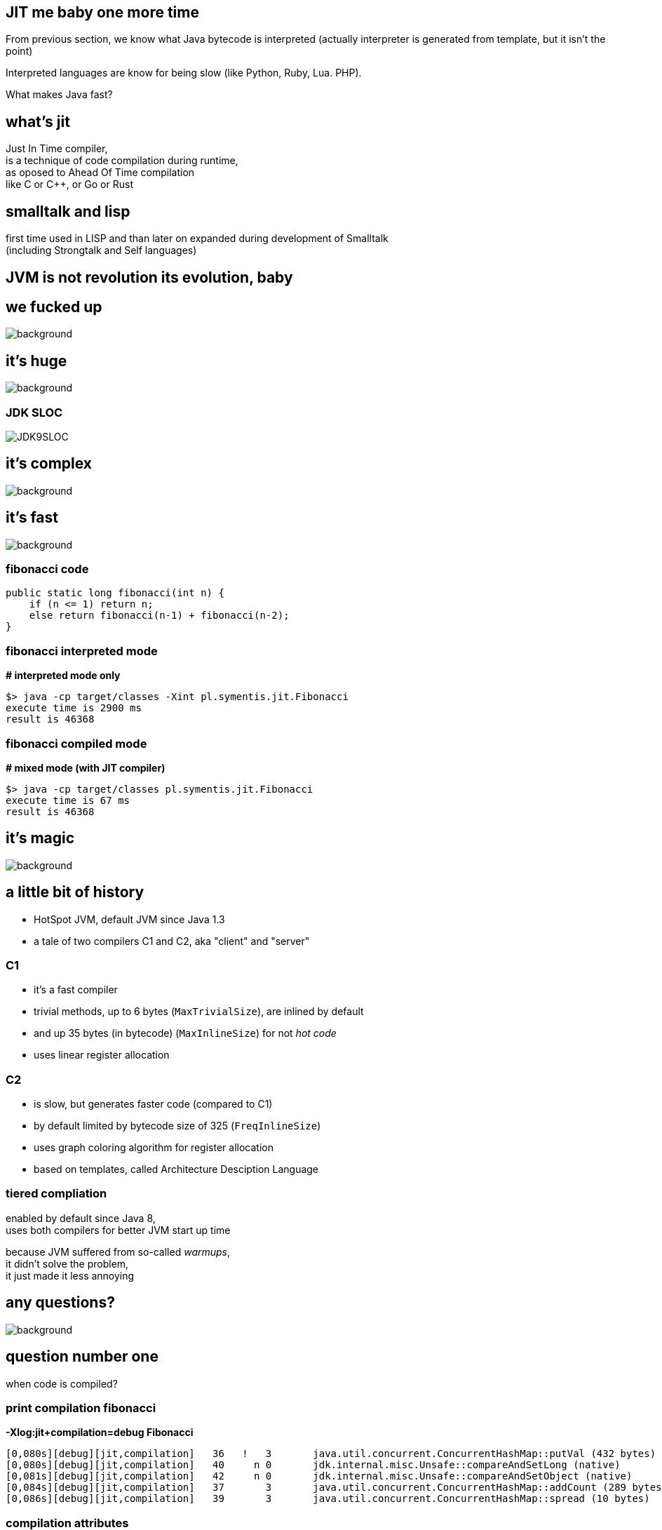 == JIT me baby one more time

From previous section, we know what Java bytecode is interpreted
(actually interpreter is generated from template, but it isn't the point)

Interpreted languages are know for being slow (like Python, Ruby, Lua. PHP).

What makes Java fast?

== what's jit

Just In Time compiler, +
is a technique of code compilation during runtime, +
as oposed to Ahead Of Time compilation +
like C or C++, or Go or Rust

[%notille]
== smalltalk and lisp

first time used in LISP and than later on expanded during development of
Smalltalk +
(including Strongtalk and Self languages)

== JVM is not revolution its evolution, baby


[%notitle]
== we fucked up

image::Cif5ryKUUAAiSSJ.jpg[background, size=contain]

[role=highlight_title]
== it's huge

image::lhc10.jpg[background, size=cover]

[%notitle]
=== JDK SLOC

image::JDK9SLOC.png[]

[role=highlight_title]
== it's complex

image::cms_detector_web_1024.jpg[background, size=cover]

[role=highlight_title]
== it's fast

image::lhc-particle-collision-523875355-f.jpg[background, size=cover]

[%notitle]
=== fibonacci code

[source,java]
----
public static long fibonacci(int n) {
    if (n <= 1) return n;
    else return fibonacci(n-1) + fibonacci(n-2);
}
----

[%notitle]
=== fibonacci interpreted mode

*# interpreted mode only*

 $> java -cp target/classes -Xint pl.symentis.jit.Fibonacci
 execute time is 2900 ms
 result is 46368

[%notitle]
=== fibonacci compiled mode

*# mixed mode (with JIT compiler)*

 $> java -cp target/classes pl.symentis.jit.Fibonacci
 execute time is 67 ms
 result is 46368

[role="highlight_title"]
== it's magic

image::bbb.jpg[background, size=cover]

== a little bit of history

* HotSpot JVM, default JVM since Java 1.3
* a tale of two compilers C1 and C2, aka "client" and "server"

=== C1

* it's a fast compiler
* trivial methods, up to 6 bytes (`MaxTrivialSize`), are inlined by default
* and up 35 bytes (in bytecode) (`MaxInlineSize`) for not _hot code_
* uses linear register allocation

=== C2

* is slow, but generates faster code (compared to C1)
* by default limited by bytecode size of 325 (`FreqInlineSize`)
* uses graph coloring algorithm for register allocation
* based on templates, called Architecture Desciption Language

=== tiered compliation

enabled by default since Java 8, +
uses both compilers for better JVM start up time

because JVM suffered from so-called _warmups_, +
it didn't solve the problem, +
it just made it less annoying

[role=highlight_title]
== any questions?

image::kdLCmqOWPMOSQ.gif[background, size=cover]

== question number one

when code is compiled?

[%notitle]
=== print compilation fibonacci

*-Xlog:jit+compilation=debug Fibonacci*

[source]
--
[0,080s][debug][jit,compilation]   36   !   3       java.util.concurrent.ConcurrentHashMap::putVal (432 bytes)
[0,080s][debug][jit,compilation]   40     n 0       jdk.internal.misc.Unsafe::compareAndSetLong (native)   
[0,081s][debug][jit,compilation]   42     n 0       jdk.internal.misc.Unsafe::compareAndSetObject (native)   
[0,084s][debug][jit,compilation]   37       3       java.util.concurrent.ConcurrentHashMap::addCount (289 bytes)
[0,086s][debug][jit,compilation]   39       3       java.util.concurrent.ConcurrentHashMap::spread (10 bytes)
--

=== compilation attributes

* %: The compilation is OSR
* s: The method is synchronized
* !: The method has an exception handler
* b: Compilation occurred in blocking mode
* n: Compilation occurred for a wrapper to a native method

=== compilation level

* 0: interpreter
* 1: C1 with full optimization (no profiling)
* 2: C1 with invocation and backedge counters
* 3: C1 with full profiling (level 2 and `MethodData`)
* 4: C2 Godspeed You!

=== profiling?

[%notitle]
=== profiling explained

JIT (and interpreter) +
use `MethodCounter` and `MethodData` +
to record invocations and other profiler data +
(backedges, call sites profile, taken branches)


=== !

https://github.com/openjdk/jdk11/blob/master/src/hotspot/share/oops/methodData.hpp[src/hotspot/share/oops/methodData.hpp]


=== which leads to a next question

== question number two

what code gets compiled?

=== a hot code

a code which has reached invocation thresholds

2000 invocations for C1 +
10000 invocations for C2

(and trivial methods)

=== compiler flags

`-XX:+TieredCompilation`:: Enables tiered compilation
`-XX:+TieredStopAtLevel=`:: Stop at given compilation level
`-XX:Tier4InvocationThreshold=`,`-XX:Tier3MinInvocationThreshold=`:: minimum invocation of methods at which compiler is invoked
`Tier3BackEdgeThreshold`,`Tier4BackEdgeThreshold`:: Back edge threshold at which tier OSR compilation is invoked

== compiler policy

of course it is all more complex

https://stackoverflow.com/questions/35601841/how-does-the-jvm-decided-to-jit-compile-a-method-categorize-a-method-as-hot[How does the JVM decided to JIT-compile a method (categorize a method as "hot")?]

https://github.com/openjdk/jdk11/blob/master/src/hotspot/share/runtime/simpleThresholdPolicy.hpp[src/hotspot/share/runtime/simpleThresholdPolicy.hpp]

== compiler queues and workers

HotSpot runs set of threads which compile your code in a background

== code cache

== question number three

what does it make it so fast?

=== optimizations

optimizations are driven by hardware +
which is designed +
with these two design constraints in mind

[role="highlight_title"]
== the world is a magnetic tape

image::audio-cassette.jpg[background, size=cover]

[%notitle]
=== inlining

*inlining* +
*branch prediction* +
*type profile* (specific for OO languages)

[role="highlight_title"]
== data locality

image::messy-desk_2637008b.jpg[background, size=cover]

[%notitle]
=== escape analisys

*escape analisys* +
*&* +
*register allocation*

[role="highlight_title]
== inlining: expanding optimizations horizon

image::horizon-013.jpg[background]

[%notitle]
=== null check folding example

[source,java]
----
public static void assertNotNull(Object obj) {
  if (obj == null) {
    out.println(format("%s is null", obj));
  }
}

public void nullCheckFolding() {
  assertNotNull(this);
}
----

=== !

don't mix it with null check elimination (in next chapter)

[%notitle]
=== null check folding flags

-Xlog:jit+inlining=debug

[%notitle]
=== after inline

[source,java]
----
public void nullCheckFolding() {
  if (this == null) {
    out.println(format("%s is null", obj));
  }
}
----

[%notitle]
=== null check folding

[source,java]
----
public void nullCheckFolding() {
  if (false) {
    out.println(format("%s is null", obj));
  }
}
----

[%notitle]
=== dead code elimination

[source,java]
----
public void nullCheckFolding() {
}
----

[role="highlight_title]
== we need to go deeper

image::cave-light-2.gif[background, size=cover]

=== eye of the beholder

HotSpot DISassembler aka hsdis and compiler flags

[%notitle]
=== null check folding assembly flags

  -XX:+UnlockDiagnosticVMOptions +
  -Xlog:jit+inlining=debug
  -XX:CompileCommand="print,*NullCheckFolding.nullCheckFolding"

=== PrintAssembly and CompileCommand

[%notitle]
=== disassembled null check folding

[source,nasm]
----
sub    $0x18,%rsp
mov    %rbp,0x10(%rsp)    ;*synchronization entry
                              ; - NullCheckFolding::nullCheckFolding@-1 (line 19)

add    $0x10,%rsp
pop    %rbp
test   %eax,0x16b74929(%rip)        # 0x00007f6cd3c86000
                                                ;   {poll_return}
retq
----

=== links to how to read assembly, function calling conventions and assembly 101

// TODO describe function-calling conventions http://unixwiz.net/techtips/win32-callconv-asm.html

[role="highlight_title"]
== JIT is speculating

image::tumblr_nu2sk1SnbJ1snwccbo2_500.gif[background]

[%notitle]
=== JIT is speculating explained

JIT does not only compiles hot methods +
but also optimizes `hot paths`, +
so it speculates which part of your code is actually executed

(so, compilations don't dominate your application time)

=== uncommon traps

[%notitle]
=== uncommong trap - branch prediction

[source,java]
----
private static Object uncommonTrap(Object trap){
  if (trap != null) {
    System.out.println("I am being trapped!");
  }
  return null;
}

public static void main(String[] argv) {
  Object trap = null;
  for (int i = 0; i < 250; ++i) {
    for (int j = 0; j < CHUNK_SIZE; ++j) {
      trap = uncommonTrap(trap);
    }
    if (i == 200) {
      trap = new Object();
    }
  }
}
----

[%notitle]
=== type profile

or when type profile changes

[%notitle]
=== class hierarchy analisys

[source,java]
----
Calculator trap = new Sum(1, 1);
int result = 0;
for (int i = 0; i < 250; ++i) {
  for (int j = 0; j < CHUNK_SIZE; ++j) {
    result = trap.calculate();
  }
  if (i == 200) {
    System.out.println("I am being trapped!");
    trap = new Multiply(1, 1);
  }
}
----

== the loop

[ditaa]
----

+--------------+                       +-----------+
|  Interpreter |---------------------->|  Profile  |
+--------------+                       +-----------+
       ^                                     |
       |                                     |
       |                                     |
       |                                     |
       |                                     v
+--------------+                       +-----------+
|  Deoptimize  |<----------------------|  Compile  |
+--------------+                       +-----------+
----

=== deoptimization

* when speculation fails, catched by uncommon trap
* when CHA (class hierachy analisys) notices change in class hierarchy
* when method is no longer "hot", profile traces method frequency invocation

[role="highlight_title"]
== made not entrant

image::shall-not-pass.gif[background]

=== null check elimination

https://jpbempel.github.io/2013/09/03/null-check-elimination.html

=== constant folding and propagation

[%notitle]
=== constant folding and propagation example

[source,java]
----
public static long constantPropagation() {
    int x = 14;
    int y = 7 - x / 2;
    return y * (28 / x + 2);
}
----

=== pointer compare

[%notitle]
=== pointer example

[source,java]
----
public static int pointerCompare(Object obj) {
  Object anotherObj = new Object();
  if(obj == anotherObj){
    return 0;
  }
  return -1;
}
----

=== intrinsics

  an intrinsic function is a function available for use in a given
  programming language whose implementation is handled specially
  by the compiler

=== intrinsics vs native vs compiler

[%notitle]
=== intrinsics in JVM

in a context of JVM it means compiler generates specialized assembler
instructions, +
like vectorized (AVX2) operations

[%notitle]
=== system arraycopy

[source,java]
----
private static long[] intrinsic(long[] arr){
    long[] destArr = new long[arr.length];
    System.arraycopy(arr, 0, destArr, 0, arr.length);
    return destArr;
}
----

[%notitle]
=== call stub

actually calls +
`stubGenerator_x86_64``_jlong_disjoint_arraycopy` +
stub, which is intrinsified code, generated by +
`generate_disjoint_long_oop_copy`

=== lock elission

[%notitle]
=== lock elission example

[source,java]
----
public static int lockEllision(int j) {
    Object lock = new Object();
    synchronized (lock) {
       j++;
      }
    return j;
}
----

[%notitle]
=== lock elission example

[source,java]
----
public Object lock = new Object();

public static int lockEllision(int j) {
    synchronized (lock) {
       j++;
      }
    return j;
}
----

== autovectorization

== throwing exceptions

[%notitle]
=== smoke and mirrors

*it's all smoke and mirrors*

[%notitle]
=== to understand JIT

if there is one thing you should take away from this chapter

there are people who understand JIT, really, and will make every effort
to make it produce code that is fast and CPU friendly

but sometimes they will fail to do so

[%notitle]
=== code read by humans

when your code is hard to read for humans, +
it will be even harder to read for compilers

=== small methods

small methods will be inline ealier, no need to wait for profiling data

`MaxTrivialSize` is 6 bytecode
`MaxInlineSize` is 35, compiler level 2 +

`private` and `final` are inlined

[%notitle]
=== too smart

and don't try be too smart, +
there can be only one smart guy in the room, +
and it is not you :)

focus on choosing the right data structures

=== warning

there is a limit on the size of compiled/native method +
and there is a limit on inline level

so choose your small and private methods wisely +
choose _hot path_ in your application code

and watch it with JITWatch

=== what is JITWatch

=== more warnings

* deep call stacks are killers for inlining, I am looking at you Spring, JEE and RxJava too
* deep inheritance trees (aka `megamorphs`)
* unpredictable branches are bad for ya! "let's kill the if"

== it's not all so beatiful

=== frame mangling

each time we compile method (especially OSR) we need to do frame mangling

* Java frame
** interpreted frame
** compiled frame
* external frame
** entry frame

=== compiler code complexity

=== new hope

* graalVM and trufle
* substrateVM aka JVM on Java

== thanks

== Q&A
